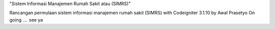 "Sistem Informasi Manajemen Rumah Sakit atau (SIMRS)"

Rancangan permulaan sistem informasi manajemen rumah sakit (SIMRS) with Codeigniter 3.1.10 by Awal Prasetyo
On going .... see ya
